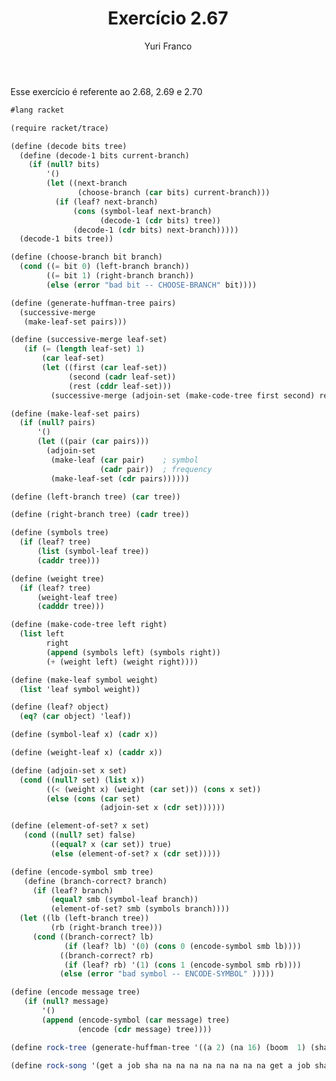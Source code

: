 #+Title: Exercício 2.67
#+Author: Yuri Franco

Esse exercício é referente ao 2.68, 2.69 e 2.70

#+BEGIN_SRC scheme
#lang racket

(require racket/trace)

(define (decode bits tree)
  (define (decode-1 bits current-branch)
    (if (null? bits)
        '()
        (let ((next-branch
               (choose-branch (car bits) current-branch)))
          (if (leaf? next-branch)
              (cons (symbol-leaf next-branch)
                    (decode-1 (cdr bits) tree))
              (decode-1 (cdr bits) next-branch)))))
  (decode-1 bits tree))

(define (choose-branch bit branch)
  (cond ((= bit 0) (left-branch branch))
        ((= bit 1) (right-branch branch))
        (else (error "bad bit -- CHOOSE-BRANCH" bit))))

(define (generate-huffman-tree pairs)
  (successive-merge 
   (make-leaf-set pairs))) 

(define (successive-merge leaf-set) 
   (if (= (length leaf-set) 1) 
       (car leaf-set) 
       (let ((first (car leaf-set)) 
             (second (cadr leaf-set)) 
             (rest (cddr leaf-set))) 
         (successive-merge (adjoin-set (make-code-tree first second) rest)))))

(define (make-leaf-set pairs)
  (if (null? pairs)
      '()
      (let ((pair (car pairs)))
        (adjoin-set 
         (make-leaf (car pair)    ; symbol
                    (cadr pair))  ; frequency
         (make-leaf-set (cdr pairs))))))

(define (left-branch tree) (car tree))

(define (right-branch tree) (cadr tree))

(define (symbols tree)
  (if (leaf? tree)
      (list (symbol-leaf tree))
      (caddr tree)))

(define (weight tree)
  (if (leaf? tree)
      (weight-leaf tree)
      (cadddr tree)))

(define (make-code-tree left right)
  (list left
        right
        (append (symbols left) (symbols right))
        (+ (weight left) (weight right))))

(define (make-leaf symbol weight)
  (list 'leaf symbol weight))

(define (leaf? object)
  (eq? (car object) 'leaf))

(define (symbol-leaf x) (cadr x))

(define (weight-leaf x) (caddr x))

(define (adjoin-set x set)
  (cond ((null? set) (list x))
        ((< (weight x) (weight (car set))) (cons x set))
        (else (cons (car set)
                    (adjoin-set x (cdr set))))))

(define (element-of-set? x set) 
   (cond ((null? set) false) 
         ((equal? x (car set)) true) 
         (else (element-of-set? x (cdr set)))))

(define (encode-symbol smb tree) 
   (define (branch-correct? branch) 
     (if (leaf? branch) 
         (equal? smb (symbol-leaf branch)) 
         (element-of-set? smb (symbols branch)))) 
  (let ((lb (left-branch tree)) 
         (rb (right-branch tree))) 
     (cond ((branch-correct? lb) 
            (if (leaf? lb) '(0) (cons 0 (encode-symbol smb lb)))) 
           ((branch-correct? rb) 
            (if (leaf? rb) '(1) (cons 1 (encode-symbol smb rb)))) 
           (else (error "bad symbol -- ENCODE-SYMBOL" )))))

(define (encode message tree) 
   (if (null? message) 
       '() 
       (append (encode-symbol (car message) tree) 
               (encode (cdr message) tree))))

(define rock-tree (generate-huffman-tree '((a 2) (na 16) (boom  1) (sha 3) (get 2) (yip 9) (job 2) (wah 1))))

(define rock-song '(get a job sha na na na na na na na na get a job sha na na na na na na na na wah yip yip yip yip yip yip yip yip yip sha boom))

#+END_SRC




